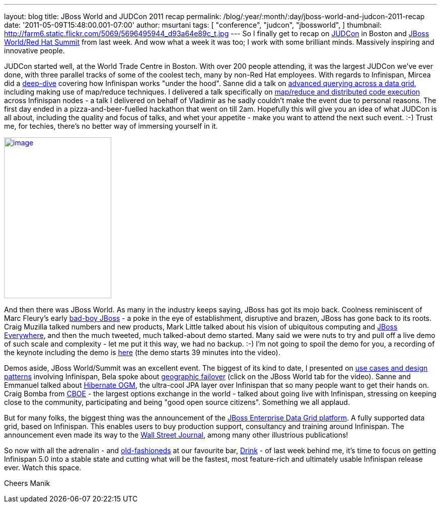 ---
layout: blog
title: JBoss World and JUDCon 2011 recap
permalink: /blog/:year/:month/:day/jboss-world-and-judcon-2011-recap
date: '2011-05-09T15:48:00.001-07:00'
author: msurtani
tags: [ "conference",
"judcon",
"jbossworld",
]
thumbnail: http://farm6.static.flickr.com/5069/5696495944_d93a64e89c_t.jpg
---
So I finally get to recap on http://www.jboss.org/events/JUDCon[JUDCon]
in Boston and http://www.redhat.com/summit/[JBoss World/Red Hat Summit]
from last week.  And wow what a week it was too; I work with some
brilliant minds.  Massively inspiring and innovative people.

JUDCon started well, at the World Trade Centre in Boston.  With over 200
people attending, it was the largest JUDCon we've ever done, with three
parallel tracks of some of the coolest tech, many by non-Red Hat
employees.  With regards to Infinispan, Mircea did a
http://www.jboss.org/events/JUDCon/day2track2.html#930AM[deep-dive] covering
how Infinispan works "under the hood".  Sanne did a talk on
http://www.jboss.org/events/JUDCon/day2track2.html#230PM[advanced
querying across a data grid], including making use of map/reduce
techniques.  I delivered a talk specifically on
http://www.slideshare.net/maniksurtani/mapreduce-in-the-cloud-infinispan-distributed-task-execution-framework[map/reduce
and distributed code execution] across Infinispan nodes - a talk I
delivered on behalf of Vladimir as he sadly couldn't make the event due
to personal reasons.  The first day ended in a pizza-and-beer-fuelled
hackathon that went on till 2am.  Hopefully this will give you an idea
of what JUDCon is all about, including the quality and focus of talks,
and whet your appetite - make you want to attend the next such event.
 :-)  Trust me, for techies, there's no better way of immersing yourself
in it.

http://farm6.static.flickr.com/5069/5696495944_d93a64e89c.jpg[image:http://farm6.static.flickr.com/5069/5696495944_d93a64e89c.jpg[image,width=213,height=320]]


And then there was JBoss World.  As many in the industry keeps saying,
JBoss has got its mojo back.  Coolness reminiscent of Marc Fleury's
early
http://www.businessweek.com/magazine/content/06_15/b3979098.htm[bad-boy
JBoss] - a poke in the eye of establishment, disruptive and brazen,
JBoss has gone back to its roots.  Craig Muzilla talked numbers and new
products, Mark Little talked about his vision of ubiquitous computing
and http://community.jboss.org/blogs/mark.little/2011/05/08/jboss-everywhere[JBoss
Everywhere], and then the much tweeted, much talked-about demo started.
 Many said we were nuts to try and pull off a live demo of such scale
and complexity - let me put it this way, we had no backup.  :-) I'm not
going to spoil the demo for you, a recording of the keynote including
the demo is http://vimeo.com/24798138[here] (the demo starts 39 minutes
into the video).

Demos aside, JBoss World/Summit was an excellent event.  The biggest of
its kind to date, I presented on
http://www.redhat.com/summit/2011/presentations/jbossworld/decoding_the_code/wednesday/surtani_w_1400_Highly_Scalable_Data_Grids_and_Distributed_Caching_with_Infinispan.pdf[use
cases and design patterns] involving Infinispan, Bela spoke about
http://www.redhat.com/summit/highlights/[geographic failover] (click on
the JBoss World tab for the video).  Sanne and Emmanuel talked about
http://www.redhat.com/summit/2011/presentations/jbossworld/whats_new/wednesday/bernard_w_420_jpa_in_hibernate.pdf[Hibernate
OGM], the ultra-cool JPA layer over Infinispan that so many people want
to get their hands on.  Craig Bomba from http://www.cboe.com/[CBOE] -
the largest options exchange in the world - talked about going live with
Infinispan, stressing on keeping close to the community, participating
and being "good open source citizens".  Something we all applaud.

But for many folks, the biggest thing was the announcement of the
http://www.jboss.com/edg6-early-access[JBoss Enterprise Data Grid
platform].  A fully supported data grid, based on Infinispan.  This
enables users to buy production support, consultancy and training around
Infinispan.  The announcement even made its way to the
http://online.wsj.com/article/PR-CO-20110503-906624.html[Wall Street
Journal], among many other illustrious publications!

So now with all the adrenalin - and
http://cocktails.about.com/od/atozcocktailrecipes/r/old_fshned_cktl.htm[old-fashioneds]
at our favourite bar, http://www.yelp.com/biz/drink-boston-2[Drink] - of
last week behind me, it's time to focus on getting Infinispan 5.0 into a
stable state and cutting what will be the fastest, most feature-rich and
ultimately usable Infinispan release ever.  Watch this space.

Cheers
Manik
